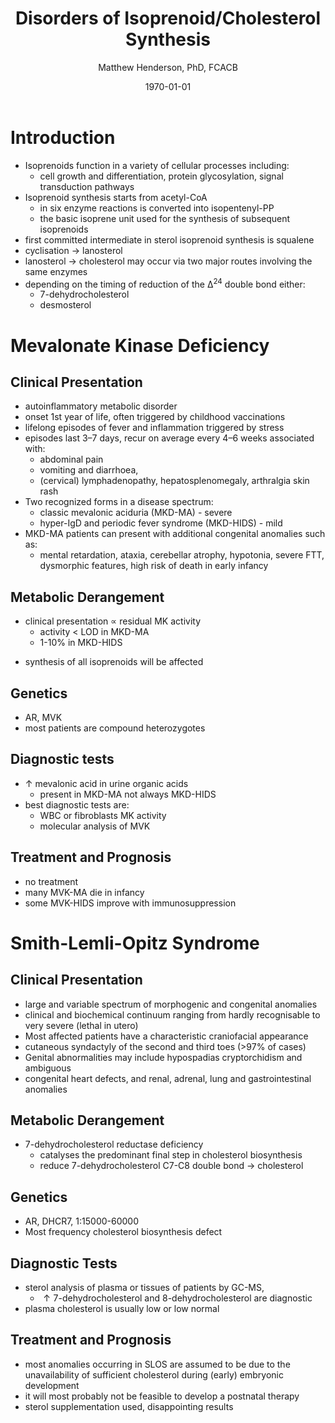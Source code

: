 #+TITLE: Disorders of Isoprenoid/Cholesterol Synthesis
#+AUTHOR: Matthew Henderson, PhD, FCACB
#+DATE: \today

* Introduction
- Isoprenoids function in a variety of cellular processes including:
  - cell growth and differentiation, protein glycosylation, signal
    transduction pathways
- Isoprenoid synthesis starts from acetyl-CoA
  - in six enzyme reactions is converted into isopentenyl-PP
  - the basic isoprene unit used for the synthesis of subsequent
    isoprenoids
- first committed intermediate in sterol isoprenoid synthesis is
  squalene
- cyclisation \to lanosterol
- lanosterol \to cholesterol may occur via two major routes involving
  the same enzymes
- depending on the timing of reduction of the \Delta^24 double bond either:
  - 7-dehydrocholesterol
  - desmosterol


#+CAPTION[]:Isoprenoid/cholesterol synthesis pathway
#+NAME: fig:chol
#+ATTR_LaTeX: :width 0.9\textwidth
[[file:./figures/iso_chol_synth.png]]

* Mevalonate Kinase Deficiency
** Clinical Presentation
- autoinflammatory metabolic disorder
- onset 1st year of life, often triggered by childhood vaccinations
- lifelong episodes of fever and inflammation triggered by stress
- episodes last 3–7 days, recur on average every 4–6 weeks associated with:
  - abdominal pain
  - vomiting and diarrhoea,
  - (cervical) lymphadenopathy, hepatosplenomegaly, arthralgia skin rash
- Two recognized forms in a disease spectrum:
  - classic mevalonic aciduria (MKD-MA) - severe
  - hyper-IgD and periodic fever syndrome (MKD-HIDS) - mild

- MKD-MA patients can present with additional congenital anomalies
  such as:
  - mental retardation, ataxia, cerebellar atrophy, hypotonia, severe
    FTT, dysmorphic features, high risk of death in early infancy

** Metabolic Derangement
- clinical presentation \propto residual MK activity
  - activity < LOD in MKD-MA
  - 1-10% in MKD-HIDS
\ce{mevalonate + ATP ->[MK] 5-phosphomevalonate + ADP}
- synthesis of all isoprenoids will be affected

** Genetics
- AR, MVK
- most patients are compound heterozygotes

** Diagnostic tests
- \uparrow mevalonic acid in urine organic acids
  - present in MKD-MA not always MKD-HIDS
- best diagnostic tests are:
  - WBC or fibroblasts MK activity
  - molecular analysis of MVK

** Treatment and Prognosis
- no treatment
- many MVK-MA die in infancy
- some MVK-HIDS improve with immunosuppression

* Smith-Lemli-Opitz Syndrome
** Clinical Presentation
- large and variable spectrum of morphogenic and congenital anomalies
- clinical and biochemical continuum ranging from hardly recognisable
  to very severe (lethal in utero)
- Most affected patients have a characteristic craniofacial appearance
- cutaneous syndactyly of the second and third toes (>97% of cases)
- Genital abnormalities may include hypospadias cryptorchidism and ambiguous
- congenital heart defects, and renal, adrenal, lung and
  gastrointestinal anomalies

** Metabolic Derangement
- 7-dehydrocholesterol reductase deficiency
  - catalyses the predominant final step in cholesterol biosynthesis
  - reduce 7-dehydrocholesterol C7-C8 double bond \to cholesterol

** Genetics
- AR, DHCR7, 1:15000-60000
- Most frequency cholesterol biosynthesis defect

** Diagnostic Tests
- sterol analysis of plasma or tissues of patients by GC-MS,
  - \uparrow 7-dehydrocholesterol and 8-dehydrocholesterol are diagnostic
- plasma cholesterol is usually low or low normal

** Treatment and Prognosis
- most anomalies occurring in SLOS are assumed to be due to the
  unavailability of sufficient cholesterol during (early) embryonic
  development
- it will most probably not be feasible to develop a postnatal therapy
- sterol supplementation used, disappointing results
